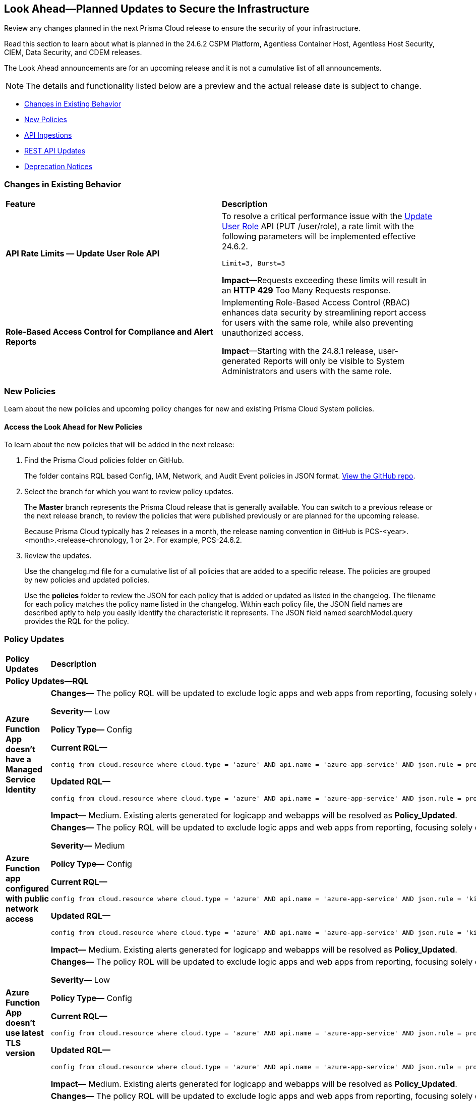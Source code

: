 [#ida01a4ab4-6a2c-429d-95be-86d8ac88a7b4]
== Look Ahead—Planned Updates to Secure the Infrastructure

Review any changes planned in the next Prisma Cloud release to ensure the security of your infrastructure.

Read this section to learn about what is planned in the 24.6.2 CSPM Platform, Agentless Container Host, Agentless Host Security, CIEM, Data Security, and CDEM releases. 

The Look Ahead announcements are for an upcoming release and it is not a cumulative list of all announcements.

[NOTE]
====
The details and functionality listed below are a preview and the actual release date is subject to change.
====

* <<changes-in-existing-behavior>>
* <<new-policies>>
//* <<policy-updates>>
* <<api-ingestions>>
//* <<new-compliance-benchmarks-and-updates>>
* <<rest-api-updates>>
* <<deprecation-notices>>

[#changes-in-existing-behavior]
=== Changes in Existing Behavior

[cols="50%a,50%a"]
|===
|*Feature*
|*Description*

// |*Tag-based Resource Lists*
//RLP-140177

// |Starting with the X release, the following limits will be enforced for Tag-based Resource Lists:

//* Tag-based Resource Lists will be limited to 10 key-value pairs
//* Up to 5 Tag-based Resource Lists may be associated with a Role

//*Impact*: These changes will affect Tag-based Resource Lists and Roles after the X release. Existing configurations will not be affected.
// Commenting out per feedback from AO 5/24 - check for 6.2 inclusion

|*API Rate Limits — Update User Role API*
//RLP-141323

|To resolve a critical performance issue with the https://pan.dev/prisma-cloud/api/cspm/update-user-role/[Update User Role] API (PUT /user/role), a rate limit with the following parameters will be implemented effective 24.6.2.

`Limit=3, Burst=3` 

*Impact*—Requests exceeding these limits will result in an *HTTP 429* Too Many Requests response.

|*Role-Based Access Control for Compliance and Alert Reports*
//RLP-140182

|Implementing Role-Based Access Control (RBAC) enhances data security by streamlining report access for users with the same role, while also preventing unauthorized access.

*Impact*—Starting with the 24.8.1 release, user-generated Reports will only be visible to System Administrators and users with the same role.

|===

[#new-policies]
=== New Policies

Learn about the new policies and upcoming policy changes for new and existing Prisma Cloud System policies.

==== Access the Look Ahead for New Policies

To learn about the new policies that will be added in the next release:


. Find the Prisma Cloud policies folder on GitHub.
+
The folder contains RQL based Config, IAM, Network, and Audit Event policies in JSON format. https://github.com/PaloAltoNetworks/prisma-cloud-policies[View the GitHub repo].

. Select the branch for which you want to review policy updates.
+
The *Master* branch represents the Prisma Cloud release that is generally available. You can switch to a previous release or the next release branch, to review the policies that were published previously or are planned for the upcoming release.
+
Because Prisma Cloud typically has 2 releases in a month, the release naming convention in GitHub is PCS-<year>.<month>.<release-chronology, 1 or 2>. For example, PCS-24.6.2.

. Review the updates.
+
Use the changelog.md file for a cumulative list of all policies that are added to a specific release. The policies are grouped by new policies and updated policies.
+
Use the *policies* folder to review the JSON for each policy that is added or updated as listed in the changelog. The filename for each policy matches the policy name listed in the changelog. Within each policy file, the JSON field names are described aptly to help you easily identify the characteristic it represents. The JSON field named searchModel.query provides the RQL for the policy.


//=== New Policies

//Commenting out but retaining for next release.

//[cols="50%a,50%a"]
//|===
//|*Policies*
//|*Description*

//|*Azure Application Gateway WAF policy is not enabled in prevention mode*
//RLP-141038

//|This policy identifies the Azure Application Gateway WAF policies that are not enabled in prevention mode.

//Azure Application Gateway WAF policies support Prevention and Detection modes. Detection mode monitors and logs all threat alerts to a log file. Detection mode is useful for testing purposes and configures WAF initially but it does not provide protection. It logs the traffic, but it doesn't take any actions such as allow or deny. Where as, in Prevention mode, WAF analyzes incoming traffic to the application gateway and blocks any requests that are determined to be malicious based on a set of rules.

//As a best security practice, it is recommended to enable Application Gateway WAF policies with Prevention mode to prevent malicious requests from reaching your application and potentially causing damage.

//*Policy Severity—* Low

//*Policy Type—* Config

//----
//config from cloud.resource where cloud.type = 'azure' AND api.name = 'azure-application-gateway-waf-policy' AND json.rule = properties.applicationGateways[*].id size greater than 0 and properties.policySettings.state equal ignore case Enabled and properties.policySettings.mode does not equal ignore case Prevention
//----

//|*Azure Storage Account storing Cognitive service diagnostic logs is publicly accessible*
//RLP-141884

//| This policy identifies Azure Storage Accounts storing Cognitive service diagnostic logs are publicly accessible. 

//Azure Storage account stores Cognitive service diagnostic logs which might contain detailed information of platform logs, resource logs, trace logs and metrics. Diagnostic log data may contain sensitive data and helps in identifying potentially malicious activity. The attacker could exploit publicly accessible storage account to get cognitive diagnostic data logs and could breach in to the system by leveraging data exposed and propagate across your system.

//As a best security practice, it is recommended to restrict storage account access to only to the services as per business requirement.

//*Policy Severity—* Medium

//*Policy Type—* Config

//----
//config from cloud.resource where api.name = 'azure-cognitive-services-account-diagnostic-settings' AND json.rule = (properties.logs[?any(enabled equal ignore case "true")] exists or properties.metrics[?any( enabled equal ignore case "true" )] exists) and properties.storageAccountId exists as X; config from cloud.resource where api.name = 'azure-storage-account-list' AND json.rule = 'totalPublicContainers > 0 and (properties.allowBlobPublicAccess is true or properties.allowBlobPublicAccess does not exist)' as Y; filter '$.X.properties.storageAccountId contains $.Y.id'; show Y;
//----

// |*Azure Key vault used for machine learning workspace secrets storage is not enabled with audit logging*
//RLP-142008

// |This policy identifies Azure Key vaults used for machine learning workspace secrets storage that are not enabled with audit logging.

//Azure Key vaults are used to store machine learning workspace secrets and other sensitive information that is needed by the workspace. Enabling key vaults with audit logging will help in monitoring how and when machine learning workspace secrets are accessed, and by whom. This audit log data enhances visibility by providing valuable insights into the trail of interactions involving confidential information.

//As a best practice,  it is recommended to enable audit event logging for key vaults used for machine learning workspace secrets storage.

//*Policy Severity—* Informational

//*Policy Type—* Config

//----
//config from cloud.resource where api.name = 'azure-machine-learning-workspace' AND json.rule = properties.keyVault exists as X; config from cloud.resource where api.name = 'azure-key-vault-list' AND json.rule =  "not (diagnosticSettings.value[*].properties.logs[*].enabled any equal true and diagnosticSettings.value[*].properties.logs[*].enabled size greater than 0)" as Y; filter '$.X.properties.keyVault contains $.Y.name'; show Y; 
//----

// |*OCI VCN subnet flow logging is disabled*
//RLP-61034

// |This policy identifies Virtual Cloud Network (VCN) subnets that have flow logs disabled. 

//Enabling VCN flow logs enables you to monitor traffic flowing within your virtual network and can be used to detect anomalous traffic. Without the flow logs turned on, it is not possible to get any visibility into network traffic. 

//It is recommended to enable a VCN flow log on each of your VCN subnets

//*Policy Severity—* Low

//*Policy Type—* Config

//----
//config from cloud.resource where api.name = 'oci-networking-subnet' as X; config from cloud.resource where api.name = 'oci-logging-logs' AND json.rule = lifecycleState equals ACTIVE and isEnabled is true and configuration.source.service contains flowlogs as Y; filter 'not ($.X.id contains $.Y.configuration.source.resource)'; show X;
//----

// |===

[#policy-updates]
=== Policy Updates

[cols="50%a,50%a"]
|===
|*Policy Updates*
|*Description*


2+|*Policy Updates—RQL*

|*Azure Function App doesn't have a Managed Service Identity*

//RLP-141890

|*Changes—* The policy RQL will be updated to exclude logic apps and web apps from reporting, focusing solely on Azure function apps within its scope.

*Severity—* Low

*Policy Type—* Config

*Current RQL—*

----
config from cloud.resource where cloud.type = 'azure' AND api.name = 'azure-app-service' AND json.rule = properties.state equal ignore case Running and kind contains functionapp and (identity.type does not exist or identity.principalId is empty) 
----

*Updated RQL—*

----
config from cloud.resource where cloud.type = 'azure' AND api.name = 'azure-app-service' AND json.rule = properties.state equal ignore case "Running" AND kind contains "functionapp" AND kind does not contain "workflowapp" AND kind does not equal "app" AND (identity.type does not exist or identity.principalId is empty)----
----

*Impact—* Medium. Existing alerts generated for logicapp and webapps will be resolved as *Policy_Updated*.

|*Azure Function app configured with public network access*

//RLP-141890

|*Changes—* The policy RQL will be updated to exclude logic apps and web apps from reporting, focusing solely on Azure function apps within its scope.

*Severity—* Medium

*Policy Type—* Config

*Current RQL—*

----
config from cloud.resource where cloud.type = 'azure' AND api.name = 'azure-app-service' AND json.rule = 'kind starts with functionapp and properties.state equal ignore case running and ((properties.publicNetworkAccess exists and properties.publicNetworkAccess equal ignore case Enabled) or (properties.publicNetworkAccess does not exist)) and config.ipSecurityRestrictions[?any((action equals Allow and ipAddress equals Any) or (action equals Allow and ipAddress equals 0.0.0.0/0))] exists'
----

*Updated RQL—*

----
config from cloud.resource where cloud.type = 'azure' AND api.name = 'azure-app-service' AND json.rule = 'kind contains functionapp and kind does not contain workflowapp and kind does not equal app and properties.state equal ignore case running and ((properties.publicNetworkAccess exists and properties.publicNetworkAccess equal ignore case Enabled) or (properties.publicNetworkAccess does not exist)) and config.ipSecurityRestrictions[?any((action equals Allow and ipAddress equals Any) or (action equals Allow and ipAddress equals 0.0.0.0/0))] exists'
----

*Impact—* Medium. Existing alerts generated for logicapp and webapps will be resolved as *Policy_Updated*.

|*Azure Function App doesn't use latest TLS version*

//RLP-141890

|*Changes—* The policy RQL will be updated to exclude logic apps and web apps from reporting, focusing solely on Azure function apps within its scope.

*Severity—* Low

*Policy Type—* Config

*Current RQL—*

----
config from cloud.resource where cloud.type = 'azure' AND api.name = 'azure-app-service' AND json.rule = properties.state equal ignore case "Running" AND kind contains "functionapp" AND config.minTlsVersion does not equal "1.2"
----

*Updated RQL—*

----
config from cloud.resource where cloud.type = 'azure' AND api.name = 'azure-app-service' AND json.rule = properties.state equal ignore case "Running" AND kind contains "functionapp" AND kind does not contain "workflowapp" AND kind does not equal "app" AND config.minTlsVersion does not equal "1.2"
----

*Impact—* Medium. Existing alerts generated for logicapp and webapps will be resolved as *Policy_Updated*.

|*Azure Function App doesn't use HTTP 2.0*

//RLP-141890

|*Changes—* The policy RQL will be updated to exclude logic apps and web apps from reporting, focusing solely on Azure function apps within its scope.

*Severity—* Informational

*Policy Type—* Config

*Current RQL—*

----
config from cloud.resource where cloud.type = 'azure' AND api.name = 'azure-app-service' AND json.rule = properties.state equal ignore case "Running" AND kind contains "functionapp" AND config.http20Enabled is false
----

*Updated RQL—*

----
config from cloud.resource where cloud.type = 'azure' AND api.name = 'azure-app-service' AND json.rule = properties.state equal ignore case "Running" AND kind contains "functionapp" AND kind does not contain "workflowapp" AND kind does not equal "app" AND config.http20Enabled is false
----

*Impact—* Medium. Existing alerts generated for logicapp and webapps will be resolved as *Policy_Updated*.

|*Azure Function App doesn't redirect HTTP to HTTPS*

//RLP-141890

|*Changes—* The policy RQL will be updated to exclude logic apps and web apps from reporting, focusing solely on Azure function apps within its scope.

*Severity—* Medium

*Policy Type—* Config

*Current RQL—*

----
config from cloud.resource where cloud.type = 'azure' AND api.name = 'azure-app-service' AND json.rule = properties.state equal ignore case "Running" AND kind contains "functionapp" AND properties.httpsOnly is false
----

*Updated RQL—*

----
config from cloud.resource where cloud.type = 'azure' AND api.name = 'azure-app-service' AND json.rule = properties.state equal ignore case "Running" AND kind contains "functionapp" AND kind does not contain "workflowapp" AND kind does not equal "app" AND properties.httpsOnly is false
----

*Impact—* Medium. Existing alerts generated for logicapp and webapps will be resolved as *Policy_Updated*.

|*Azure Function App client certificate is disabled*

//RLP-141890

|*Changes—* The policy RQL will be updated to exclude logic apps and web apps from reporting, focusing solely on Azure function apps within its scope.

*Severity—* Informational

*Policy Type—* Config

*Current RQL—*

----
config from cloud.resource where cloud.type = 'azure' AND api.name = 'azure-app-service' AND json.rule = properties.state equal ignore case Running and kind contains functionapp and properties.clientCertEnabled is false
----

*Updated RQL—*

----
config from cloud.resource where cloud.type = 'azure' AND api.name = 'azure-app-service' AND json.rule = properties.state equal ignore case "Running" AND kind contains "functionapp" AND kind does not contain "workflowapp" AND kind does not equal "app" AND properties.clientCertEnabled is false
----

*Impact—* Medium. Existing alerts generated for logicapp and webapps will be resolved as *Policy_Updated*.

|===

[#api-ingestions]
=== API Ingestions

[cols="50%a,50%a"]
|===
|*Service*
|*API Details*

|*AWS Service Catalog*
//RLP-141195

|*aws-servicecatalog-principals-for-portfolio*

Additional permissions required:

* `servicecatalog:ListPortfolios`
* `servicecatalog:ListPrincipalsForPortfolio`

The Security Audit role does not include the permissions. You must manually add the above permission to
the CFT template to enable it.

|*Amazon Comprehend*
//RLP-141193

|*aws-comprehend-pii-entities-detection-jobs*

Additional permissions required:

* `comprehend:ListPiiEntitiesDetectionJobs`
* `comprehend:ListTagsForResource`

The Security Audit role includes the permissions. 

|*Amazon Comprehend*
//RLP-141490

|*aws-comprehend-sentiment-detection-jobs*

Additional permissions required:

* `comprehend:ListSentimentDetectionJobs`
* `comprehend:ListTagsForResource`

The Security Audit role includes the permissions. 

|*Amazon Comprehend*
//RLP-141485

|*aws-comprehend-key-phrases-detection-jobs*

Additional permission required:

* `comprehend:ListKeyPhrasesDetectionJobs`
* `comprehend:ListTagsForResource`

The Security Audit role includes the permissions.

|*Azure Compute*
//RLP-141280

|*azure-compute-disk-encryption-sets*

Additional permission required:

* `Microsoft.Compute/diskEncryptionSets/read`

The Reader role includes the permission.


|*Azure Active Directory*
//RLP-141052

|*azure-active-directory-user-registration-details*

Additional permission required:

* `AuditLog.Read.All`

The Reader role includes the permission.


|*Azure Databricks*
//RLP-141045

|*azure-databricks-diagnostic-settings*

Additional permission required:

* `Microsoft.Databricks/workspaces/read
* `Microsoft.Insights/DiagnosticSettings/Read`

The Reader role includes the permissions.


|*Azure App Service*
//RLP-141007

|*azure-app-service-web-apps-functions*

Additional permission required:

* `Microsoft.Web/sites/Read`
* `Microsoft.Web/sites/Functions/Read`

The Reader role includes the permissions.


|*Azure NetApp Files*
//RLP-141005

|*aws-comprehend-key-phrases-detection-jobs*

Additional permission required:

* `Microsoft.NetApp/netAppAccounts/capacityPools/volumes/read`
* `Microsoft.NetApp/netAppAccounts/read`
* `Microsoft.NetApp/netAppAccounts/capacityPools/read`

The Reader role includes the permissions.

|*Azure App Service*
//RLP-138481

|*azure-app-service-plan*

Additional permission required:

* `Microsoft.Web/serverfarms/Read`

The Reader role includes the permission.


|*Google Vertex AI AIPlatform*
//RLP-141136

|*gcloud-vertex-ai-aiplatform-monitoring-job*

Additional permission required:

* `aiplatform.modelDeploymentMonitoringJobs.list`

The Viewer role includes the permission. 


|*Google Vertex AI AIPlatform*
//RLP-141135

|*gcloud-vertex-ai-aiplatform-persistent-resource*

Additional permission required:

* `aiplatform.persistentResources.list`

The Viewer role includes the permission. 

|*Google Vertex AI AIPlatform*
//RLP-141134

|*gcloud-vertex-ai-aiplatform-vizier-study*

Additional permission required:

* `aiplatform.studies.list`

The Viewer role includes the permission. 

|*Google Vertex AI AIPlatform*
//RLP-141133

|*gcloud-vertex-ai-aiplatform-tuning-job*

Additional permission required:

* `aiplatform.tuningJobs.list`

The Viewer role includes the permission. 

|*Google Vertex AI*
//RLP-129987

|*gcloud-vertex-ai-workbench-instance*

Additional permission required:

* `notebooks.instances.list`
* `notebooks.instances.getIamPolicy`

The Viewer role includes the permission. 

|tt:[Update] *Amazon Route53*
//RLP-141028

|*aws-route53-list-hosted-zones*

The following fields will be excluded from the resource JSON for this API:

* `resourceRecordSet[*].region`

* `resourceRecordSet[*].trafficPolicyInstanceId`

* `resourceRecordSet[*].ttl`

|tt:[Update] *AWS Trusted Advisor*
//RLP-141028

|*aws-trusted-advisor-check-result*

The `flaggedResources` field with the status `OK` will be excluded from the resource JSON for this API.


|===


[#rest-api-updates]
=== REST API Updates

[cols="37%a,63%a"]
|===
|*Change*
|*Description*

|*Update to Alerts APIs*

//RLP-128008

|The https://pan.dev/prisma-cloud/api/cspm/alert-policy-list/[POST /alert/v1/policy] and https://pan.dev/prisma-cloud/api/cspm/alert-aggregation/[POST /alert/v1/aggregate] APIs will have an additional `countDetails` parameter in the response that will include `totalAlerts` and `totalPolicies`. This parameter allows you to view the total number of alerts across the total number of policies on the *Alerts Overview* page.

|===


[#deprecation-notices]
=== Deprecation Notices

[cols="35%a,10%a,10%a,45%a"]
|===

|*Deprecated Endpoints or Parameters*
|*Deprecated Release*
|*Sunset Release*
|*Replacement Endpoints*


|tt:[*Deprecation of Compliance Standards*]

The following legacy Compliance Standards are planned for deprecation at the end of May 2024. The standards will be removed from the Prisma Cloud console at the end of July 2024.

* MITRE ATT&CK v10.0
* MITRE ATT&CK v6.3
* MITRE ATT&CK v8.2
* HITRUST CSF v9.3
* HITRUST v.9.4.2

//RLP-140241

|24.5.2
|24.7.2
|You must upgrade to the latest version of the Compliance Standards:

* MITRE ATT&CK v14.0 Cloud IaaS for Enterprise
* HITRUST CSF v.11.2.0


|tt:[*Resource Explorer API*]

//RLP-131482

* https://pan.dev/prisma-cloud/api/cspm/get-resource/[GET/resource]
* https://pan.dev/prisma-cloud/api/cspm/get-timeline-for-resource/[POST /resource/timeline]
* https://pan.dev/prisma-cloud/api/cspm/get-resource-raw/[POST /resource/raw]

|23.9.2
|24.6.2
|* https://pan.dev/prisma-cloud/api/cspm/get-asset-details-by-id/[POST /uai/v1/asset]


|tt:[*Change to Compliance Trendline and Deprecation of Compliance Filters*]
//RLP-126719, need to check if this notice can be moved to current features in 24.1.2
| - 
| - 
|To provide better performance, the *Compliance trendline* will start displaying data only from the past one year. Prisma Cloud will not retain the snapshots of data older than one year.
The Compliance-related filters (*Compliance Requirement, Compliance Standard, and Compliance Section*) will not be available on Asset Inventory (*Inventory > Assets*).

|The following endpoints are deprecated as the date filters—time object or time string in query parameters or the request body—used by these APIs will be removed in the updated API endpoints. The updated API endpoints will always return current data.

tt:[*Prisma Cloud CSPM REST API for Compliance Posture*]

//RLP-120514

* https://pan.dev/prisma-cloud/api/cspm/get-compliance-posture/[get /compliance/posture]
* https://pan.dev/prisma-cloud/api/cspm/post-compliance-posture/[post /compliance/posture]
* https://pan.dev/prisma-cloud/api/cspm/get-compliance-posture-trend/[get /compliance/posture/trend]
* https://pan.dev/prisma-cloud/api/cspm/post-compliance-posture-trend/[post /compliance/posture/trend]
* https://pan.dev/prisma-cloud/api/cspm/get-compliance-posture-trend-for-standard/[get /compliance/posture/trend/{complianceId}]
* https://pan.dev/prisma-cloud/api/cspm/post-compliance-posture-trend-for-standard/[post /compliance/posture/trend/{complianceId}]
* https://pan.dev/prisma-cloud/api/cspm/get-compliance-posture-trend-for-requirement/[get /compliance/posture/trend/{complianceId}/{requirementId}]
* https://pan.dev/prisma-cloud/api/cspm/post-compliance-posture-trend-for-requirement/[post /compliance/posture/trend/{complianceId}/{requirementId}]
* https://pan.dev/prisma-cloud/api/cspm/get-compliance-posture-for-standard/[get /compliance/posture/{complianceId}]
* https://pan.dev/prisma-cloud/api/cspm/post-compliance-posture-for-standard/[post /compliance/posture/{complianceId}]
* https://pan.dev/prisma-cloud/api/cspm/get-compliance-posture-for-requirement/[get /compliance/posture/{complianceId}/{requirementId}]
* https://pan.dev/prisma-cloud/api/cspm/post-compliance-posture-for-requirement/[post /compliance/posture/{complianceId}/{requirementId}]

tt:[*Prisma Cloud CSPM REST API for Asset Explorer and Reports*]

* https://pan.dev/prisma-cloud/api/cspm/save-report/[post /report]
* https://pan.dev/prisma-cloud/api/cspm/get-resource-scan-info/[get /resource/scan_info]
* https://pan.dev/prisma-cloud/api/cspm/post-resource-scan-info/[post /resource/scan_info]

tt:[*Prisma Cloud CSPM REST API for Asset Inventory*]

* https://pan.dev/prisma-cloud/api/cspm/asset-inventory-v-2/[get /v2/inventory]
* https://pan.dev/prisma-cloud/api/cspm/post-method-for-asset-inventory-v-2/[post /v2/inventory]
* https://pan.dev/prisma-cloud/api/cspm/asset-inventory-trend-v-2/[get /v2/inventory/trend]
* https://pan.dev/prisma-cloud/api/cspm/post-method-asset-inventory-trend-v-2/[post /v2/inventory/trend]


|23.10.1

|24.9.1

|tt:[*Prisma Cloud CSPM REST API for Compliance Posture*]

* https://pan.dev/prisma-cloud/api/cspm/get-compliance-posture-v-2/[get /v2/compliance/posture]
* https://pan.dev/prisma-cloud/api/cspm/post-compliance-posture-v-2/[post /v2/compliance/posture]
* https://pan.dev/prisma-cloud/api/cspm/get-compliance-posture-trend-v-2/[get /v2/compliance/posture/trend]
* https://pan.dev/prisma-cloud/api/cspm/post-compliance-posture-trend-v-2/[post /compliance/posture/trend]
* https://pan.dev/prisma-cloud/api/cspm/get-compliance-posture-trend-for-standard-v-2/[get /v2/compliance/posture/trend/{complianceId}]
* https://pan.dev/prisma-cloud/api/cspm/post-compliance-posture-trend-for-standard-v-2/[post /v2/compliance/posture/trend/{complianceId}]
* https://pan.dev/prisma-cloud/api/cspm/get-compliance-posture-trend-for-requirement-v-2/[get /v2/compliance/posture/trend/{complianceId}/{requirementId}]
* https://pan.dev/prisma-cloud/api/cspm/post-compliance-posture-trend-for-requirement-v-2/[post /v2/compliance/posture/trend/{complianceId}/{requirementId}]
* https://pan.dev/prisma-cloud/api/cspm/get-compliance-posture-for-standard-v-2/[get /v2/compliance/posture/{complianceId}]
* https://pan.dev/prisma-cloud/api/cspm/post-compliance-posture-for-standard-v-2/[post /v2/compliance/posture/{complianceId}]
* https://pan.dev/prisma-cloud/api/cspm/get-compliance-posture-for-requirement-v-2/[get /v2/compliance/posture/{complianceId}/{requirementId}]
* https://pan.dev/prisma-cloud/api/cspm/post-compliance-posture-for-requirement-v-2/[post /v2/compliance/posture/{complianceId}/{requirementId}]

tt:[*Prisma Cloud CSPM REST API for Asset Explorer and Reports*]

* https://pan.dev/prisma-cloud/api/cspm/save-report-v-2/[post /v2/report]
* https://pan.dev/prisma-cloud/api/cspm/get-resource-scan-info-v-2/[get /v2/resource/scan_info]
* https://pan.dev/prisma-cloud/api/cspm/post-resource-scan-info-v-2/[post /v2/resource/scan_info]

tt:[*Prisma Cloud CSPM REST API for Asset Inventory*]

* https://pan.dev/prisma-cloud/api/cspm/asset-inventory-v-3/[get /v3/inventory]
* https://pan.dev/prisma-cloud/api/cspm/post-method-for-asset-inventory-v-3/[post /v3/inventory]
* https://pan.dev/prisma-cloud/api/cspm/asset-inventory-trend-v-3/[get /v3/inventory/trend]
* https://pan.dev/prisma-cloud/api/cspm/post-method-asset-inventory-trend-v-3/[post /v3/inventory/trend]


|tt:[*Deprecation of End Timestamp in Config Search*]
//RLP-126583, suset release TBD
| - 
| - 
|The end timestamp in the date selector for Config Search will soon be deprecated after which it will be ignored for all existing RQLs. You will only need to choose a start timestamp without having to specify the end timestamp.

|tt:[*Prisma Cloud CSPM REST API for Alerts*]
//RLP-25031, RLP-25937

Some Alert API request parameters and response object properties are now deprecated.

Query parameter `risk.grade` is deprecated for the following requests:

*  `GET /alert`
*  `GET /v2/alert`
*  `GET /alert/policy` 

Request body parameter `risk.grade` is deprecated for the following requests:

*  `POST /alert`
*  `POST /v2/alert`
*  `POST /alert/policy`

Response object property `riskDetail` is deprecated for the following requests:

*  `GET /alert`
*  `POST /alert`
*  `GET /alert/policy`
*  `POST /alert/policy`
*  `GET /alert/{id}`
*  `GET /v2/alert`
*  `POST /v2/alert`

Response object property `risk.grade.options` is deprecated for the following request:

* `GET /filter/alert/suggest`

| -
| -
| NA


|===